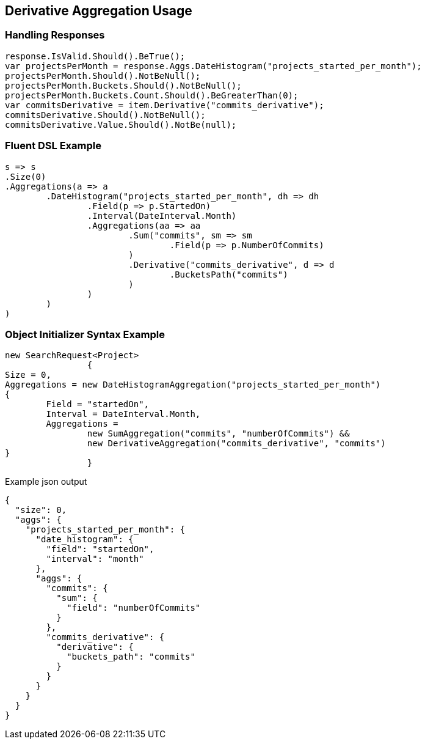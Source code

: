 :ref_current: https://www.elastic.co/guide/en/elasticsearch/reference/current

:github: https://github.com/elastic/elasticsearch-net

:imagesdir: ../../../images

[[derivative-aggregation-usage]]
== Derivative Aggregation Usage

=== Handling Responses

[source,csharp]
----
response.IsValid.Should().BeTrue();
var projectsPerMonth = response.Aggs.DateHistogram("projects_started_per_month");
projectsPerMonth.Should().NotBeNull();
projectsPerMonth.Buckets.Should().NotBeNull();
projectsPerMonth.Buckets.Count.Should().BeGreaterThan(0);
var commitsDerivative = item.Derivative("commits_derivative");
commitsDerivative.Should().NotBeNull();
commitsDerivative.Value.Should().NotBe(null);
----

=== Fluent DSL Example

[source,csharp]
----
s => s
.Size(0)
.Aggregations(a => a
	.DateHistogram("projects_started_per_month", dh => dh
		.Field(p => p.StartedOn)
		.Interval(DateInterval.Month)
		.Aggregations(aa => aa
			.Sum("commits", sm => sm
				.Field(p => p.NumberOfCommits)
			)
			.Derivative("commits_derivative", d => d
				.BucketsPath("commits")
			)
		)
	)
)
----

=== Object Initializer Syntax Example

[source,csharp]
----
new SearchRequest<Project>
		{
Size = 0,
Aggregations = new DateHistogramAggregation("projects_started_per_month")
{
	Field = "startedOn",
	Interval = DateInterval.Month,
	Aggregations =
		new SumAggregation("commits", "numberOfCommits") &&
		new DerivativeAggregation("commits_derivative", "commits")
}
		}
----

[source,javascript]
.Example json output
----
{
  "size": 0,
  "aggs": {
    "projects_started_per_month": {
      "date_histogram": {
        "field": "startedOn",
        "interval": "month"
      },
      "aggs": {
        "commits": {
          "sum": {
            "field": "numberOfCommits"
          }
        },
        "commits_derivative": {
          "derivative": {
            "buckets_path": "commits"
          }
        }
      }
    }
  }
}
----

